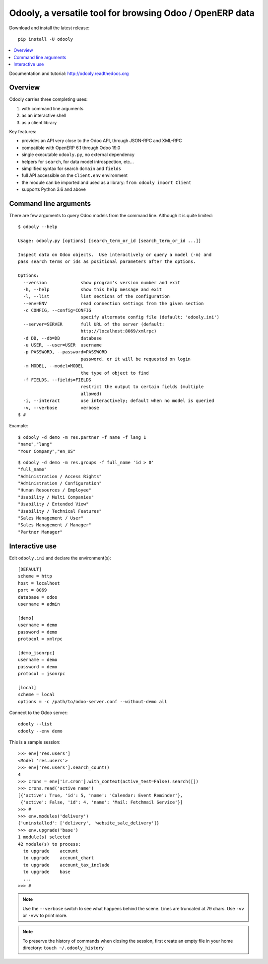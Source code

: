 =========================================================
Odooly, a versatile tool for browsing Odoo / OpenERP data
=========================================================

Download and install the latest release::

    pip install -U odooly

.. contents::
   :local:
   :backlinks: top

Documentation and tutorial: http://odooly.readthedocs.org


Overview
--------

Odooly carries three completing uses:

(1) with command line arguments
(2) as an interactive shell
(3) as a client library


Key features:

- provides an API very close to the Odoo API, through JSON-RPC and XML-RPC
- compatible with OpenERP 6.1 through Odoo 19.0
- single executable ``odooly.py``, no external dependency
- helpers for ``search``, for data model introspection, etc...
- simplified syntax for search ``domain`` and ``fields``
- full API accessible on the ``Client.env`` environment
- the module can be imported and used as a library: ``from odooly import Client``
- supports Python 3.6 and above



.. _command-line:

Command line arguments
----------------------

There are few arguments to query Odoo models from the command line.
Although it is quite limited::

    $ odooly --help

    Usage: odooly.py [options] [search_term_or_id [search_term_or_id ...]]

    Inspect data on Odoo objects.  Use interactively or query a model (-m) and
    pass search terms or ids as positional parameters after the options.

    Options:
      --version             show program's version number and exit
      -h, --help            show this help message and exit
      -l, --list            list sections of the configuration
      --env=ENV             read connection settings from the given section
      -c CONFIG, --config=CONFIG
                            specify alternate config file (default: 'odooly.ini')
      --server=SERVER       full URL of the server (default:
                            http://localhost:8069/xmlrpc)
      -d DB, --db=DB        database
      -u USER, --user=USER  username
      -p PASSWORD, --password=PASSWORD
                            password, or it will be requested on login
      -m MODEL, --model=MODEL
                            the type of object to find
      -f FIELDS, --fields=FIELDS
                            restrict the output to certain fields (multiple
                            allowed)
      -i, --interact        use interactively; default when no model is queried
      -v, --verbose         verbose
    $ #


Example::

    $ odooly -d demo -m res.partner -f name -f lang 1
    "name","lang"
    "Your Company","en_US"

::

    $ odooly -d demo -m res.groups -f full_name 'id > 0'
    "full_name"
    "Administration / Access Rights"
    "Administration / Configuration"
    "Human Resources / Employee"
    "Usability / Multi Companies"
    "Usability / Extended View"
    "Usability / Technical Features"
    "Sales Management / User"
    "Sales Management / Manager"
    "Partner Manager"



.. _interactive-mode:

Interactive use
---------------

Edit ``odooly.ini`` and declare the environment(s)::

    [DEFAULT]
    scheme = http
    host = localhost
    port = 8069
    database = odoo
    username = admin

    [demo]
    username = demo
    password = demo
    protocol = xmlrpc

    [demo_jsonrpc]
    username = demo
    password = demo
    protocol = jsonrpc

    [local]
    scheme = local
    options = -c /path/to/odoo-server.conf --without-demo all


Connect to the Odoo server::

    odooly --list
    odooly --env demo


This is a sample session::

    >>> env['res.users']
    <Model 'res.users'>
    >>> env['res.users'].search_count()
    4
    >>> crons = env['ir.cron'].with_context(active_test=False).search([])
    >>> crons.read('active name')
    [{'active': True, 'id': 5, 'name': 'Calendar: Event Reminder'},
     {'active': False, 'id': 4, 'name': 'Mail: Fetchmail Service'}]
    >>> #
    >>> env.modules('delivery')
    {'uninstalled': ['delivery', 'website_sale_delivery']}
    >>> env.upgrade('base')
    1 module(s) selected
    42 module(s) to process:
      to upgrade    account
      to upgrade    account_chart
      to upgrade    account_tax_include
      to upgrade    base
      ...
    >>> #


.. note::

   Use the ``--verbose`` switch to see what happens behind the scene.
   Lines are truncated at 79 chars.  Use ``-vv`` or ``-vvv`` to print
   more.


.. note::

   To preserve the history of commands when closing the session, first
   create an empty file in your home directory:
   ``touch ~/.odooly_history``
